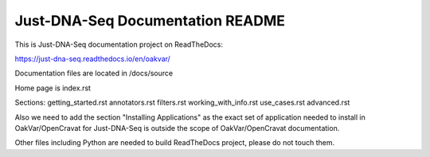 Just-DNA-Seq Documentation README
=======================================

This is Just-DNA-Seq documentation project on ReadTheDocs:

https://just-dna-seq.readthedocs.io/en/oakvar/

Documentation files are located in /docs/source

Home page is index.rst

Sections:
getting_started.rst
annotators.rst
filters.rst
working_with_info.rst
use_cases.rst
advanced.rst

Also we need to add the section "Installing Applications" as the exact set of application needed to install in OakVar/OpenCravat for Just-DNA-Seq is outside the scope of OakVar/OpenCravat documentation.

Other files including Python are needed to build ReadTheDocs project, please do not touch them.

